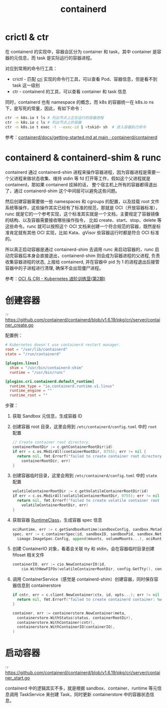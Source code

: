:PROPERTIES:
:ID:       AD8C376C-22AD-4FF6-BE8C-30AA14BE29D0
:END:
#+TITLE: containerd

* 目录                                                    :TOC_4_gh:noexport:
- [[#crictl--ctr][crictl & ctr]]
- [[#containerd--containerd-shim--runc][containerd & containerd-shim & runc]]
- [[#创建容器][创建容器]]
- [[#启动容器][启动容器]]

* crictl & ctr
  在 containerd 的实现中，容器会区分为 container 和 task，其中 container 是容器的元信息，而 task 是实际运行的容器进程。

  对应到常用的命令行工具：
  + crictl - 匹配 [[id:27DBED3A-A4B2-4C1C-BFCD-C958D5A4BB17][cri]] 实现的命令行工具，可以查看 Pod、容器信息，但是看不到 task 这一级别
  + ctr    - containerd 的工具，可以查看 container 和 task 信息

  同时，containerd 也有 namespace 的概念，而 k8s 的容器统一在 k8s.io ns 下，是写死的常量，因此，有如下命令：
  #+begin_src sh
    ctr -n k8s.io t ls # 列出节点上正在运行的容器进程
    ctr -n k8s.io c ls # 列出节点上的容器
    ctr -n k8s.io t exec -t --exec-id 1 <tskid> sh  # 进入容器执行命令
  #+end_src

  参考：[[https://github.com/containerd/containerd/blob/main/docs/getting-started.md][containerd/docs/getting-started.md at main · containerd/containerd]]

* containerd & containerd-shim & runc
  containerd 通过 containerd-shim 进程来操作容器进程，因为容器进程是需要一个父进程来做状态收集、维持 stdin 等 fd 打开等工作，假如这个父进程就是 containerd，那如果 containerd 挂掉的话，
  整个宿主机上所有的容器都得退出了，通过 containerd-shim 这个中间层可以避免这些问题。

  然后创建容器需要做一些 namespaces 和 cgroups 的配置，以及挂载 root 文件系统等操作，这些操作其实已经有了标准的规范，那就是 OCI（开放容器标准），runc 就是它的一个参考实现，这个标准其实就是一个文档，主要规定了容器镜像的结构、以及容器需要接收哪些操作指令，
  比如 create、start、stop、delete 等这些命令。runc 就可以按照这个 OCI 文档来创建一个符合规范的容器，既然是标准肯定就有其他 OCI 实现，比如 Kata、gVisor 些容器运行时都是符合 OCI 标准的。

  所以真正启动容器是通过 containerd-shim 去调用 runc 来启动容器的，runc 启动完容器后本身会直接退出，containerd-shim 则会成为容器进程的父进程, 负责收集容器进程的状态, 上报给 containerd, 并在容器中 pid 为 1 的进程退出后接管容器中的子进程进行清理, 确保不会出现僵尸进程。

  参考：[[https://www.qikqiak.com/k8strain2/containerd/runtime/][OCI 与 CRI - Kubernetes 进阶训练营(第2期)]]
  
* 创建容器
  ☞ https://github.com/containerd/containerd/blob/v1.6.19/pkg/cri/server/container_create.go

  配置例：
  #+begin_src toml
    # Kubernetes doesn't use containerd restart manager.
    root = "/var/lib/containerd"
    state = "/run/containerd"
    
    [plugins.linux]
      shim = "/usr/bin/containerd-shim"
      runtime = "/usr/bin/runc"
    
    [plugins.cri.containerd.default_runtime]
      runtime_type = "io.containerd.runtime.v1.linux"
      runtime_engine = ""
      runtime_root = ""
  #+end_src
  
  步骤：
  1. 获取 Sandbox 元信息，生成容器 ID
  2. 创建容器 root 目录，这里会用到 =/etc/containerd/config.toml= 中的 =root= 配置
     #+begin_src go
       // Create container root directory.
       containerRootDir := c.getContainerRootDir(id)
       if err = c.os.MkdirAll(containerRootDir, 0755); err != nil {
         return nil, fmt.Errorf("failed to create container root directory %q: %w",
           containerRootDir, err)
       }
     #+end_src
  3. 创建容器临时目录，这里会用到 =/etc/containerd/config.toml= 中的 =state= 配置
     #+begin_src go
       volatileContainerRootDir := c.getVolatileContainerRootDir(id)
       if err = c.os.MkdirAll(volatileContainerRootDir, 0755); err != nil {
         return nil, fmt.Errorf("failed to create volatile container root directory %q: %w",
           volatileContainerRootDir, err)
       }
     #+end_src
  4. 获取容器 [[id:4F048424-02BB-4DD4-A74F-1B1E39CAC75C][RuntimeClass]]，生成容器 spec 信息
     #+begin_src go
       ociRuntime, err := c.getSandboxRuntime(sandboxConfig, sandbox.Metadata.RuntimeHandler)
       spec, err := c.containerSpec(id, sandboxID, sandboxPid, sandbox.NetNSPath, containerName, containerdImage.Name(), config, sandboxConfig,
         &image.ImageSpec.Config, append(mounts, volumeMounts...), ociRuntime)
     #+end_src
  5. 创建 ContainerIO 对象，看着会关联 tty 和 stdin，会在容器临时目录创建 fifoset 相关文件
     #+begin_src go
       containerIO, err := cio.NewContainerIO(id,
           cio.WithNewFIFOs(volatileContainerRootDir, config.GetTty(), config.GetStdin()))
     #+end_src
  6. 调用 ContainerService（感觉是 containerd-shim）创建容器，同时保存容器信息到 containerstore
     #+begin_src go
       if cntr, err = c.client.NewContainer(ctx, id, opts...); err != nil {
         return nil, fmt.Errorf("failed to create containerd container: %w", err)
       }
       
       container, err := containerstore.NewContainer(meta,
         containerstore.WithStatus(status, containerRootDir),
         containerstore.WithContainer(cntr),
         containerstore.WithContainerIO(containerIO),
       )
     #+end_src

* 启动容器
  ☞ https://github.com/containerd/containerd/blob/v1.6.19/pkg/cri/server/container_start.go

  containerd 中的逻辑其实不多，就是根据 sandbox、container、runtime 等元信息调用 TaskService 来创建 Task，同时更新 containerstore 中的容器状态信息。

